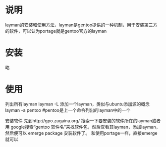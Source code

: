 * 说明
  layman的安装和使用方法，layman是gentoo提供的一种机制，用于安装第三方
  的软件，可以认为portage就是gentoo官方的layman
* 安装
  略
* 使用
  列出所有layman
  layman -L
  添加一个layman，类似与ubuntu添加源的概念
  layman -a pentoo #pentoo是上一个命令列出的layman中的一个

  安装软件
  先到http://gpo.zugaina.org/ 搜索一下要安装的软件所在的layman或者用
  google搜索“gentoo 软件名”来找软件包，然后查看其layman，添加layman，
  然后便可以
  emerge package
  安装软件了。
  和使用portage一样，直接emerge就可以
